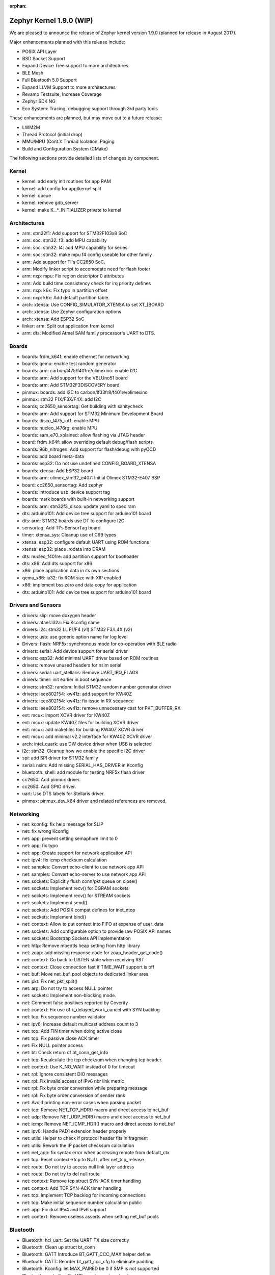 :orphan:

.. _zephyr_1.9:

Zephyr Kernel 1.9.0 (WIP)
#########################

We are pleased to announce the release of Zephyr kernel version 1.9.0
(planned for release in August 2017).

Major enhancements planned with this release include:

* POSIX API Layer
* BSD Socket Support
* Expand Device Tree support to more architectures
* BLE Mesh
* Full Bluetooth 5.0 Support
* Expand LLVM Support to more architectures
* Revamp Testsuite, Increase Coverage
* Zephyr SDK NG
* Eco System: Tracing, debugging support through 3rd party tools

These enhancements are planned, but may move out to a future release:

* LWM2M
* Thread Protocol (initial drop)
* MMU/MPU (Cont.): Thread Isolation, Paging
* Build and Configuration System (CMake)


The following sections provide detailed lists of changes by component.

Kernel
******

* kernel: add early init routines for app RAM
* kernel: add config for app/kernel split
* kernel: queue
* kernel: remove gdb_server
* kernel: make K_.*_INITIALIZER private to kernel


Architectures
*************

* arm: stm32f1: Add support for STM32F103x8 SoC
* arm: soc: stm32: f3: add MPU capability
* arm: soc: stm32: l4: add MPU capability for series
* arm: soc: stm32: make mpu f4 config useable for other family
* arm: Add support for TI's CC2650 SoC.
* arm: Modify linker script to accomodate need for flash footer
* arm: nxp: mpu: Fix region descriptor 0 attributes
* arm: Add build time consistency check for irq priority defines
* arm: nxp: k6x: Fix typo in partition offset
* arm: nxp: k6x: Add default partition table.
* arch: xtensa: Use CONFIG_SIMULATOR_XTENSA to set XT_{BOARD
* arch: xtensa: Use Zephyr configuration options
* arch: xtensa: Add ESP32 SoC
* linker: arm: Split out application from kernel
* arm: dts: Modified Atmel SAM family processor's UART to DTS.


Boards
******

* boards: frdm_k64f: enable ethernet for networking
* boards: qemu: enable test random generator
* boards: arm: carbon/l475/f401re/olimexino: enable I2C
* boards: arm: Add support for the VBLUno51 board
* boards: arm: Add STM32F3DISCOVERY board
* pinmux: boards: add I2C to carbon/lf33fr8/f401re/olimexino
* pinmux: stm32 F1X/F3X/F4X: add I2C
* boards; cc2650_sensortag: Get building with sanitycheck
* boards: arm: Add support for STM32 Minimum Development Board
* boards: disco_l475_iot1: enable MPU
* boards: nucleo_l476rg: enable MPU
* boards: sam_e70_xplained: allow flashing via JTAG header
* board: frdm_k64f: allow overriding default debug/flash scripts
* boards: 96b_nitrogen: Add support for flash/debug with pyOCD
* boards: add board meta-data
* boards: esp32: Do not use undefined CONFIG_BOARD_XTENSA
* boards: xtensa: Add ESP32 board
* boards: arm: olimex_stm32_e407: Initial Olimex STM32-E407 BSP
* board: cc2650_sensortag: Add zephyr
* boards: introduce usb_device support tag
* boards: mark boards with built-in networking support
* boards: arm: stm32f3_disco: update yaml to spec ram
* dts: arduino101: Add device tree support for arduino101 board
* dts: arm: STM32 boards use DT to configure I2C
* sensortag: Add TI's SensorTag board
* timer: xtensa_sys: Cleanup use of C99 types
* xtensa: esp32: configure default UART using ROM functions
* xtensa: esp32: place .rodata into DRAM
* dts: nucleo_f401re: add partition support for bootloader
* dts: x86: Add dts support for x86
* x86: place application data in its own sections
* qemu_x86: ia32: fix ROM size with XIP enabled
* x86: implement bss zero and data copy for application	
* dts: arduino101: Add device tree support for arduino101 board


Drivers and Sensors
*******************

* drivers: slip: move doxygen header
* drivers: ataes132a: Fix Kconfig name
* drivers: i2c: stm32 LL F1/F4 (v1) STM32 F3/L4X (v2)
* drivers: usb: use generic option name for log level
* Drivers: flash: NRF5x: synchronous mode for co-operation with BLE radio
* drivers: serial: Add device support for serial driver
* drivers: esp32: Add minimal UART driver based on ROM routines
* drivers: remove unused headers for nsim serial
* drivers: serial: uart_stellaris: Remove UART_IRQ_FLAGS
* drivers: timer: init earlier in boot sequence
* drivers: stm32: random: Initial STM32 random number generator driver
* drivers: ieee802154: kw41z: add support for KW40Z
* drivers: ieee802154: kw41z: fix issue in RX sequence
* drivers: ieee802154: kw41z: remove unnecessary cast for PKT_BUFFER_RX
* ext: mcux: import XCVR driver for KW40Z
* ext: mcux: update KW40Z files for building XCVR driver
* ext: mcux: add makefiles for building KW40Z XCVR driver
* ext: mcux: add minimal v2.2 interface for KW40Z XCVR driver
* arch: intel_quark: use DW device driver when USB is selected
* i2c: stm32: Cleanup how we enable the specific I2C driver
* spi: add SPI driver for STM32 family
* serial: nsim: Add missing SERIAL_HAS_DRIVER in Kconfig
* bluetooth: shell: add module for testing NRF5x flash driver
* cc2650: Add pinmux driver.
* cc2650: Add GPIO driver.
* uart: Use DTS labels for Stellaris driver.
* pinmux: pinmux_dev_k64 driver and related references are removed.


Networking
**********

* net: kconfig: fix help message for SLIP
* net: fix wrong Kconfig
* net: app: prevent setting semaphore limit to 0
* net: app: fix typo
* net: app: Create support for network application API
* net: ipv4: fix icmp checksum calculation
* net: samples: Convert echo-client to use network app API
* net: samples: Convert echo-server to use network app API
* net: sockets: Explicitly flush conn/pkt queue on close()
* net: sockets: Implement recv() for DGRAM sockets
* net: sockets: Implement recv() for STREAM sockets
* net: sockets: Implement send()
* net: sockets: Add POSIX compat defines for inet_ntop
* net: sockets: Implement bind()
* net: context: Allow to put context into FIFO at expense of user_data
* net: sockets: Add configurable option to provide raw POSIX API names
* net: sockets: Bootstrap Sockets API implementation
* net: http: Remove mbedtls heap setting from http library
* net: zoap: add missing response code for zoap_header_get_code()
* net: context: Go back to LISTEN state when receiving RST
* net: context: Close connection fast if TIME_WAIT support is off
* net: buf: Move net_buf_pool objects to dedicated linker area
* net: pkt: Fix net_pkt_split()
* net: arp: Do not try to access NULL pointer
* net: sockets: Implement non-blocking mode.
* net: Comment false positives reported by Coverity
* net: context: Fix use of k_delayed_work_cancel with SYN backlog
* net: tcp: Fix sequence number validator
* net: ipv6: Increase default multicast address count to 3
* net: tcp: Add FIN timer when doing active close
* net: tcp: Fix passive close ACK timer
* net: Fix NULL pointer access
* net: bt: Check return of bt_conn_get_info
* net: tcp: Recalculate the tcp checksum when changing tcp header.
* net: context: Use K_NO_WAIT instead of 0 for timeout
* net: rpl: Ignore consistent DIO messages
* net: rpl: Fix invalid access of IPv6 nbr link metric
* net: rpl: Fix byte order conversion while preparing message
* net: rpl: Fix byte order conversion of sender rank
* net: Avoid printing non-error cases when parsing packet
* net: tcp: Remove NET_TCP_HDR() macro and direct access to net_buf
* net: udp: Remove NET_UDP_HDR() macro and direct access to net_buf
* net: icmp: Remove NET_ICMP_HDR() macro and direct access to net_buf
* net: ipv6: Handle PAD1 extension header properly
* net: utils: Helper to check if protocol header fits in fragment
* net: utils: Rework the IP packet checksum calculation
* net: net_app: fix syntax error when accessing remote from default_ctx
* net: tcp: Reset context->tcp to NULL after net_tcp_release.
* net: route: Do not try to access null link layer address
* net: route: Do not try to del null route
* net: context: Remove tcp struct SYN-ACK timer handling
* net: context: Add TCP SYN-ACK timer handling
* net: tcp: Implement TCP backlog for incoming connections
* net: tcp: Make initial sequence number calculation public
* net: app: Fix dual IPv4 and IPv6 support
* net: context: Remove useless asserts when setting net_buf pools


Bluetooth
*********

* Bluetooth: hci_uart: Set the UART TX size correctly
* Bluetooth: Clean up struct bt_conn
* Bluetooth: GATT Introduce BT_GATT_CCC_MAX helper define
* Bluetooth: GATT: Reorder bt_gatt_ccc_cfg to eliminate padding
* Bluetooth: Kconfig: let MAX_PAIRED be 0 if SMP is not supported
* Bluetooth: controller: Fix HCI remote version structure
* Bluetooth: controller: Use RL indices in adv ISR
* Bluetooth: controller: Fix advertisement event lengths
* Bluetooth: controller: Rename chl_* to chan_*
* Bluetooth: controller: Fix Event Mask Page 2 handling
* Bluetooth: controller: Filter Auth Payload timeout exp
* Bluetooth: controller: Add support for Event Mask Page 2
* Bluetooth: controller: Reset filters correctly
* Bluetooth: tests: Remove unused prj_nimble.conf files
* Bluetooth: controller: Increase ticker operations in thread mode
* Bluetooth: monitor: Remove interrupt locking from monitor_console_out()
* Bluetooth: controller: Privacy filtering in advertiser
* Bluetooth: controller: Fix missing re-initialization of ret_cb
* Bluetooth: controller: Fix for scanner Rx window hang
* Bluetooth: controller: Fix scanner to use correct slot ticks
* Bluetooth: samples: scan_adv: Select BROADCASTER and OBSERVER
* Bluetooth: hci_ecc: Use ATOMIC_DEFINE() for the flags
* Bluetooth: controller: Fix hardfault
* Bluetooth: Introduce new BT_LE_ADV_OPT_ONE_TIME advertising option
* Bluetooth: Fix KEEP_ADVERTISING flag treatment in bt_le_adv_stop()
* Bluetooth: shell: Fix compile warnings when CONFIG_DEBUG=y	
* Bluetooth: shell: Fix incorrect #define
* Bluetooth: controller: Temporarily disable scan req notification
* bluetooth: shell: add module for testing NRF5x flash driver
* Bluetooth: controller: support for code exe. in co-operation with radio
* Bluetooth: controller: Keep track of IRK to RL indices
* Bluetooth: controller: Add wl bit in resolving list
* Bluetooth: controller: Add device match ID radio API
* Bluetooth: controller: Generate RPAs for scanning and initating
* Bluetooth: controller: Be fair when pre-empting a ticker
* Bluetooth: controller: Do not skip one-shot tickers with slot
* Bluetooth: controller: Coding style and refactoring
* Bluetooth: Move PRNG initialization a bit later in HCI init
* Bluetooth: controller: Optimize RL addition
* Bluetooth: controller: Handle Privacy Modes
* Bluetooth: controller: Add RL filter
* Bluetooth: controller: Properly remove peer IRKs from RL
* Bluetooth: controller: Add whitelist population with privacy
* Bluetooth: controller: Fix supported cmds and states
* Bluetooth: Fortify role dependency
* Bluetooth: conn: Add pending tx before calling bt_send()
* Bluetooth: controller: Fix assert due to stale tick count
* Bluetooth: controller: Correct adv
* Bluetooth: Cleanup use of C99 types
* Bluetooth: Fix use of uint32_t in nRF5 radio timings abstractions
* Bluetooth: controller: Add radio fast ramp feature
* Bluetooth: controller: nRF5 radio timings abstractions
* Bluetooth: Set hci_uart RAM config to fit privacy
* Bluetooth: controller: Fix OCF data size
* Bluetooth: controller: Fix directed adv timeout and disable
* Bluetooth: controller: Add connect ind PDU address fields check
* Bluetooth: controller: Fix conn context leak under directed adv
* Bluetooth: GATT: Fix aligment of bt_gatt_ccc_cfg and _bt_gatt_ccc
* Bluetooth: controller: Refactor whitelist handling (v2)
* Bluetooth: GATT: Rename bt_gatt_unregister_service
* Bluetooth: controller: Add inital support for Controller-based privacy
* Bluetooth: Correctly select RPA and TINYCRYPT options
* Bluetooth: controller: Rename mem function that checks all-zero mem
* Bluetooth: controller: Use find_lsb_set instead of custom ffs
* bluetooth: hci: Kconfig: Fix dependency
* Bluetooth: Shell: Add gatt-show-db command
* Bluetooth: Shell: Add gatt-unregister-service command
* Bluetooth: GATT: Add bt_gatt_unregister_service
* Bluetooth: GATT: Add bt_gatt_register_service
* Bluetooth: GATT: Indicate Service Changed when a service is added
* Bluetooth: GATT: Add GATT service by default
* Bluetooth: GATT: Add GAP service by default
* Bluetooth: Kconfig: Add CONFIG_BLUETOOTH_DEVICE_APPEARANCE
* Bluetooth: Remove CONFIG_BLUETOOTH_GATT_DYNAMIC_DB
* Bluetooth: ATT: Fix adding timeout for NULL request
* Bluetooth: controller: Move scan response data swap outside tIFS
* Bluetooth: controller: Avoid adv data set on ADV_EXT_IND PDU	
* Bluetooth: controller: Fix ChSel bit be not used in ADV_EXT_IND
* Bluetooth: Enforce cooperative priorities in Bluetooth threads
* Bluetooth: Shell: Add second vendor service
* Bluetooth: Shell: Implement support for gatt-metrics off
* Bluetooth: GATT: Rework Service Changed indications
* Bluetooth: controller: Rename whitelist arrays
* Bluetooth: controller: Fix resolving list error handling
* Bluetooth: drivers: Make RX thread priority consistent
* Bluetooth: Decrease Rx processing priority
* Bluetooth: conn: Fix notifying all pending tx packets in send_frag()
* Bluetooth: Fix bogus decoding of 8-bit num_handles as 16-bit
* Bluetooth: conn: Switch order of tx_notify & tx_queue
* Bluetooth: controller: Fix first interval to be within 16us


Build and Infrastructure
************************

* build: place app objects in libapplication.a

Libraries
*********

* ext: lib: mbedtls: Optimize example config for Zephyr
* ext: lib: mbedtls: Add Kconfig option to enable mbedtls debugging
* ext: lib: mbedtls: Enable and set heap size at device startup
* libc: minimal: Add empty sys/cdefs.h


HALs
****

* ext: hal: stm32f1x and stm32f4x: disable i2c HAL
* interrupt_controller: add STM32F303XC cc3220sdk I lines number
* dts: Rename k64sim to nxp
* rts: Kconfig: Add QMSI dependency on RTC options
* i2c: stm32: Cleanup how we enable the specific I2C driver
* pinmux: stm32: nucleo_l432kc: Add SPI pins
* pinmux: stm32: nucleo_l476rg: Fix SPI Pinmux
* pinmux: stm32: nucleo_f334r8: add support for SPI
* pinmux: stm32: nucleo_f401re: Add support for SPI
* pinmux: stm32f4: Add SPI2 pins on PB12
* pinmux: stm32f4: Add SPI1 pins on PA4
* stm32cube: build stm32xxx_ll_spi if CONFIG_SPI
* stm32cube: Fix warning when SPI LL API is compiled
* soc: stm32: F1/F3/F4/L4: enable I2C LL
* interrupt_controller: add STM32F303XC cc3220sdk I lines number
* pinmux: stm32 F1X/F3X/F4X: add I2C
* clock: stm32: Cleanup use of C99 types
* flash: stm32l4x: Cleanup use of C99 types
* flash: stm32: distinguish read/write for flash range valid
* flash: stm32: fix for l4 writing wrong data
* dts: yaml: Add yaml files for STM32 I2C support to DT
* i2c: stm32: fix build issue


Documentation
*************

* boards: nucleo_l476rg: Document default SPI pinmux
* boards: sensortag: Add documentation.
* doc: boards: qemu: Mention support for SLIP networking
* doc: add qemu_xtensa board instructions
* doc: update qemu_cortex_m3 instructions
* doc: update qemu_x86 instructions
* doc: fix sidebar nav issues with board docs
* doc: fix doc errors in stm32_min_dev.rst (take 2)
* doc: update network buffers push/pull examples
* doc: update sanitycheck doc to clarify some details
* doc: add documentation about sanitycheck
* ztest: update documentation for yaml
* doc: fix references to moved files
* doc: add MPU samples to index
* doc: fix headings in device tree doc
* doc: update release-notes index page
* doc: change UTF-8 chars to sphinx inline replaces
* doc: Add link to v1.8 documentation
* doc: fix doxygen errors in bt include files
* doc: add 1.8 release notes
* boards: stm32373c_eval: fix trailing whitespace in docs
* boards: provide STM32373C-EVAL development board's documentation
* boards: provide STM3210C-EVAL development board's documentation
* boards: provide Nucleo-64 F334R8 development board's documentation
* doc: fix wiki board references in non .rst files
* boards: arm: doc: Add I2C feature and serial port section
* doc: add placeholder for 1.9 release notes


Tests and Samples
*****************

Bluetooth: tests: Fix left-over issues from bt_gatt_service() removal
tests: mbedtls: cleanup prj.conf
tests: crypto: do not build when DEBUG is enabled
tests: remove build_only tag
tests: move spi test under tests/
tests/ieee802154: Fix how is initialized the driver lock in l2 test
tests: crypto: include back riscv32 arch for ecc_dh
tests: tickless: fix building of test
tests: boot_time: cleanup boot_time test to work on ARM
tests: shell: Filter on UART_CONSOLE support to enable more boards
tests: Remove camel case and fix coding style
tests: fix PCI test using 'supported' keyword
tests: replace filters in testcase files
tests: convert testcase.ini to new format
tests: net: Add test for Sockets API UDP socket/bind/connect/send/recv
tests: do not exclude quark_d2000_crb
tests: samples: remove duplicate filtering
tests: dma: fix chan_blen_transfer
tests: protection: add testcase.yaml
tests: protection: convert to testcase.yaml
tests: Add a self-protection test suite
tests/ztest: Add ztest_test_pass()
tests: dns: do not set as slow test
tests: net: context: Do not print error for passed test
tests: net: tcp: Fix tests and run them automatically
tests: net: mld: Fix tests and run them automatically
tests: net: ipv6: Fix tests and run them automatically
tests: net: buf: Run the net_buf tests automatically
ztest: update documentation for yaml
tests: remove testcase.ini files
tests: samples: convert testcase files to yaml
tests: pipe: fix style
tests: pipe: rename test directory
tests: timer_monotonic: fix style
tests: timer_api: fix style
tests: schedule_api: fix style
tests: thread_init: fix style
tests: rename cdata -> custom_data
tests: threads_scheduling ->  threads/scheduling
tests: threads_lifecycle/ -> threads/lifecycle
tests: threads_customdata/ -> threads/customdata
tests: queue: fix code style
tests: profiling_api: fix code style
tests: poll: fix code style
tests: pending: fix code style
tests: obj_tracing: fix code style
tests: mutex_api: fix code style
tests: mutex: fix code style
tests: mbox: fix code style
tests: move ipm test to drivers
tests: ipm: fix code style
tests: fp_sharing: fix code style
tests: fifo: fix code style
tests: critical: fix code style
tests: common: fix code style
tests: bitfield: fix code style
tests: arm_runtime_nmi: fix code style
tests: arm_irq_vector_table: fix code style
tests: alert_api: fix code style
tests: sleep: rename test directory
tests: put tickless tests together
tests: workq_api: rename test directory
tests: work_queue: fix code style
tests: workq_api: fix code style
tests: mem_heap: fix code style
tests: mem_pool_threadsafe: fix code style
tests: mem_pool_api: fix code style
tests: mem_pool: fix code style
tests: mslab_threadsafe: fix code style
tests: mslab_concept: fix code style
tests: mslab_api: fix style
tests: rename test directory for mem_pool
tests: rename test directory for mem_slab
tests: rename test directory for fifo
tests: rename test directory for lifo
tests: rename test directory for alert
test: fix misspellings
tests: rename test directory test_bluetooth -> bluetooth
tests: rename test directory test_loop_transfer -> loop_transfer
tests: rename test directory test_chan_blen_transfer
tests: rename test directory test_sha256 -> sha256
tests: rename test directory test_mbedtls -> mbedtls
tests: rename test directory test_hmac_prng -> hmac_prng
tests: rename test directory test_hmac -> hmac
tests: rename test directory test_ecc_dh -> ecc_dh
tests: rename test directory test_ecc_dsa -> ecc_dsa
tests: rename test directory test_ctr_prng -> ctr_prng
tests: rename test directory test_ctr_mode -> ctr_mode
tests: rename test directory test_cmac_mode -> cmac_mode
tests: rename test directory test_ccm_mode -> ccm_mode
tests: rename test directory test_cbc_mode -> cbc_mode
tests: rename test directory test_aes -> aes
tests: net: ipv6_fragment: Fix llvm compiler warning
tests: benchmark: boot_time: Reading time stamps made arch agnostic
tests: benchmarks: footprint: really enable floating point on arm
tests: benchmarks: footprint: build on ARM
tests: benchmarks: footprint: fix tag typo
tests: net: 6lo: Remove CONFIG_MAIN_STACK_SIZE setting
tests: protection: don't do exec tests on x86
tests: net: remove overriden RAM size
tests: net: route: fix semaphore usage
tests/ieee802154: Fix accessing unmapped memory area
tests/ieee802154: Fix a null pointer deferencing
tests: net: ip-addr: Fix null pointer access in the test
tests: crypto: fix coding style
tests: crypto: sha256: limit to systems with >48k of memory
samples: remove reference to nimble
samples: mqtt_publisher: fixed typo
samples: ipm_mailbox: fix thread creation
samples/spi: Enable test on STM32 SoCs
samples/spi: Permit specifying low test frequency
samples/spi: Make async test optional
Bluetooth: samples: scan_adv: Select BROADCASTER and OBSERVER
samples: net: https: Increase the RAM for client and server
samples: net: http: Remove net_app_init() calls
samples: net: wpan: No need to define IP addresses
samples: nfc_hello: limit to uarts that support interrupts
samples: hello_world: remove min_ram requirement
samples: net Documented QEMU_INSTANCE usage
samples: net: Multiple instances of QEMU
samples: Fix filtering on UART_CONSOLE
samples: net: Add socket-based echo server example
samples: net: mbedtls: Fix server compilation
samples: coaps_server: Fix platforms to build coap_server test on
samples: drivers/net: apps: Resolve Kconfig dependency
samples: hci_uart: optimize testcase definition
samples: environmental_sensing: update filtering
samples: wpanusb: remove unnecessary condition for ccflags
samples: appdev: static_lib: added "make flash"
samples: demonstrate the use of KBUILD_ZEPHYR_APP
samples: move app developemnt samples samples/appdev
samples: move all MPU samples into one directory
samples: move quark se power samples to boards/
samples: move environment sensing to boards
samples: gpio: Add support for SensorTag board.
samples: net: socket_echo: Add sample.yaml
samples: mark samples that require usb_device support
samples: random: Add sentinel to check for buffer overflows
samples: net: zperf: Add net tag
samples: net: ieee802154: add KW40Z prj conf file
samples: net: ieee802154: kw41z: reduce log level
samples: wpanusb: add testcases


JIRA Related Items
******************

.. comment  List derived from Jira query: ...

* :jira:`ZEP-1843` - provide mechanism to filter test cases based on available hardware
* :jira:`ZEP-1892` - Fix issues with Fix Release
* :jira:`ZEP-1902` - Missing board documentation for arm/nucleo_f334r8
* :jira:`ZEP-1911` - Missing board documentation for arm/stm3210c_eval
* :jira:`ZEP-1917` - Missing board documentation for arm/stm32373c_eval
* :jira:`ZEP-2020` - tests/crypto/test_ecc_dsa intermittently fails on riscv32
* :jira:`ZEP-2054` - Convert all helper script to use python3
* :jira:`ZEP-2071` - samples: warning: (SPI_CS_GPIO && SPI_SS_CS_GPIO && I2C_NRF5) selects GPIO which has unmet direct dependencies
* :jira:`ZEP-2184` - Split data, bss, noinit sections into application and kernel areas
* :jira:`ZEP-2225` - Ability to unregister GATT services
* :jira:`ZEP-2267` - Create Release Notes
* :jira:`ZEP-2270` - Convert mpu_stack_guard_test from using k_thread_spawn to k_thread_create
* :jira:`ZEP-2274` - Build warnings [-Wpointer-sign] with LLVM/icx (tests/net/ipv6_fragment)
* :jira:`ZEP-2279` - echo_server TCP handler corrupt by SYN flood
* :jira:`ZEP-2280` - add test case for KBUILD_ZEPHYR_APP
* :jira:`ZEP-2285` - non-boards shows up in board list for docs
* :jira:`ZEP-2289` - [DoS] Memory leak from large TCP packets
* :jira:`ZEP-2303` - Concurrent incoming TCP connections
* :jira:`ZEP-2306` - echo server hangs from IPv6 hop-by-hop option anomaly
* :jira:`ZEP-2318` - some kernel objects sections are misaligned
* :jira:`ZEP-2319` - tests/net/ieee802154/l2 uses semaphore before initialization
* :jira:`ZEP-2328` - gen_mmu.py appears to generate incorrect tables in some situations
* :jira:`ZEP-2329` - bad memory access tests/net/route
* :jira:`ZEP-2330` - bad memory access tests/net/rpl
* :jira:`ZEP-2332` - bad memory access tests/net/ip-addr
* :jira:`ZEP-2334` - bluetooth shell build warning when CONFIG_DEBUG=y
* :jira:`ZEP-2343` - Coverity static scan issues seen
* :jira:`ZEP-2367` - NULL pointer read in udp, tcp, context net tests
* :jira:`ZEP-2368` - x86: QEMU: enable MMU at boot by default

